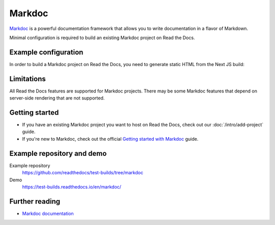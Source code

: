 Markdoc
=======

.. meta::
   :description lang=en: Hosting Markdoc documentation on Read the Docs.

`Markdoc`_ is a powerful documentation framework that allows you to write documentation in a flavor of Markdown.

Minimal configuration is required to build an existing Markdoc project on Read the Docs.

.. code-block:: yaml
   :caption: .readthedocs.yaml

    version: 2

    build:
      os: ubuntu-24.04
      tools:
        nodejs: "22"
      jobs:
        install:
          # Install dependencies
          - cd docs/ && npm install
        build:
          # Build the site
          - cd docs/ && npm run build
          # Copy generated files into Read the Docs directory
          - mkdir --parents $READTHEDOCS_OUTPUT/html/
          - cp --verbose --recursive docs/out/* $READTHEDOCS_OUTPUT/html/

.. _Markdoc: https://markdoc.io/

Example configuration
---------------------

In order to build a Markdoc project on Read the Docs,
you need to generate static HTML from the Next JS build:

.. code-block:: js
   :caption: next.config.js

   const withMarkdoc = require('@markdoc/next.js');

   const nextConfig = {
       // Optional: Export HTML files instead of a Node.js server
       output: 'export',

       // Optional: Change links `/me` -> `/me/` and emit `/me.html` -> `/me/index.html`
       trailingSlash: true,

       // Use Canonical URL, but only the path and with no trailing /
       // End result is like: `/en/latest`
       basePath: process.env.READTHEDOCS_CANONICAL_URL
         ? new URL(process.env.READTHEDOCS_CANONICAL_URL).pathname.replace(/\/$/, "")
         : "",
   }

   module.exports =
       withMarkdoc({mode: 'static'})({
           pageExtensions: ['js', 'jsx', 'ts', 'tsx', 'md', 'mdoc'],
           ...nextConfig,
   });

Limitations
-----------

All Read the Docs features are supported for Markdoc projects.
There may be some Markdoc features that depend on server-side rendering that are not supported.

Getting started
---------------

- If you have an existing Markdoc project you want to host on Read the Docs, check out our :doc:`/intro/add-project` guide.
- If you're new to Markdoc, check out the official `Getting started with Markdoc`_ guide.

.. _Getting started with Markdoc: https://markdoc.io/docs/getting-started

Example repository and demo
---------------------------

Example repository
    https://github.com/readthedocs/test-builds/tree/markdoc

Demo
    https://test-builds.readthedocs.io/en/markdoc/

Further reading
---------------

* `Markdoc documentation`_

.. _Markdoc documentation: https://markdoc.io/docs
